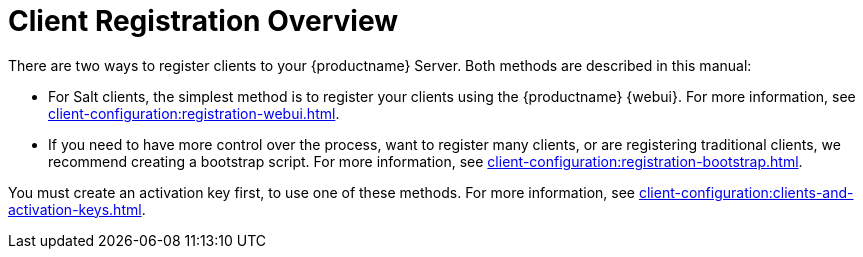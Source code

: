 [[registration-overview]]
= Client Registration Overview

There are two ways to register clients to your {productname} Server.
Both methods are described in this manual:

* For Salt clients, the simplest method is to register your clients using the {productname} {webui}.
For more information, see xref:client-configuration:registration-webui.adoc[].
* If you need to have more control over the process, want to register many clients, or are registering traditional clients, we recommend creating a bootstrap script.
For more information, see xref:client-configuration:registration-bootstrap.adoc[].

You must create an activation key first, to use one of these methods.
For more information, see xref:client-configuration:clients-and-activation-keys.adoc[].
